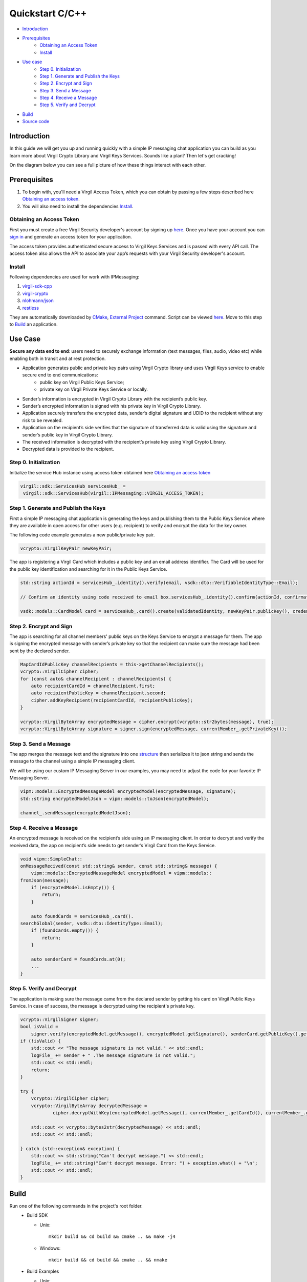 =======
Quickstart C/C++
=======

- `Introduction`_
- `Prerequisites`_
 	- `Obtaining an Access Token`_
 	- `Install`_
- `Use case`_
     - `Step 0. Initialization`_
     - `Step 1. Generate and Publish the Keys`_
     - `Step 2. Encrypt and Sign`_
     - `Step 3. Send a Message`_
     - `Step 4. Receive a Message`_
     - `Step 5. Verify and Decrypt`_
- `Build`_
- `Source code`_

*********
Introduction
*********

In this guide we will get you up and running quickly with a simple IP messaging chat application you can build as you learn more about Virgil Crypto Library and Virgil Keys Services. Sounds like a plan? Then let's get cracking! 

On the diagram below you can see a full picture of how these things interact with each other. 

.. image:: ../../../images/IPMessaging.png

*********
Prerequisites
*********

1. To begin with, you'll need a Virgil Access Token, which you can obtain by passing a few steps described here `Obtaining an access token`_.
2. You will also need to install the dependencies Install_.

Obtaining an Access Token
=========

First you must create a free Virgil Security developer's account by signing up `here <https://developer.virgilsecurity.com/account/signup>`_. Once you have your account you can `sign in <https://developer.virgilsecurity.com/account/signin>`_ and generate an access token for your application.

The access token provides authenticated secure access to Virgil Keys Services and is passed with every API call. The access token also allows the API to associate your app’s requests with your Virgil Security developer's account.


Install
=========
Following dependencies are used for work with IPMessaging:

1. `virgil-sdk-cpp <https://github.com/VirgilSecurity/virgil-sdk-cpp>`_
2. `virgil-crypto <https://github.com/VirgilSecurity/virgil-crypto>`_
3. `nlohmann/json <https://github.com/nlohmann/json>`_
4. `restless <https://github.com/VirgilSecurity/restless>`_

They are automatically downloaded by `CMake <https://cmake.org/>`_, `External Project <https://cmake.org/cmake/help/v3.2/module/ExternalProject.html?highlight=externalproject_add#command:externalproject_add>`_ command.
Script can be viewed `here <https://github.com/VirgilSecurity/virgil-sdk-cpp/tree/master/examples/IPMessaging/ext/virgil_sdk>`_.
Move to this step to Build_ an application.

*********
Use Case
*********
**Secure any data end to end**: users need to securely exchange information (text messages, files, audio, video etc) while enabling both in transit and at rest protection.

- Application generates public and private key pairs using Virgil Crypto library and uses Virgil Keys service to enable secure end to end communications:
    - public key on Virgil Public Keys Service;
    - private key on Virgil Private Keys Service or locally.
- Sender’s information is encrypted in Virgil Crypto Library with the recipient’s public key.
- Sender’s encrypted information is signed with his private key in Virgil Crypto Library.
- Application securely transfers the encrypted data, sender’s digital signature and UDID to the recipient without any risk to be revealed.
- Application on the recipient’s side verifies that the signature of transferred data is valid using the signature and sender’s public key in Virgil Crypto Library.
- The received information is decrypted with the recipient’s private key using Virgil Crypto Library.
- Decrypted data is provided to the recipient.

Step 0. Initialization
=========

Initialize the service Hub instance using access token obtained here `Obtaining an access token`_

.. code-block:: cpp

    virgil::sdk::ServicesHub servicesHub_ = 
     virgil::sdk::ServicesHub(virgil::IPMessaging::VIRGIL_ACCESS_TOKEN);

Step 1. Generate and Publish the Keys
=========
First a simple IP messaging chat application is generating the keys and publishing them to the Public Keys Service where they are available in open access for other users (e.g. recipient) to verify and encrypt the data for the key owner.

The following code example generates a new public/private key pair.

.. code-block:: cpp

    vcrypto::VirgilKeyPair newKeyPair;

The app is registering a Virgil Card which includes a public key and an email address identifier. The Card will be used for the public key identification and searching for it in the Public Keys Service.

.. code-block:: cpp

    std::string actionId = servicesHub_.identity().verify(email, vsdk::dto::VerifiableIdentityType::Email);

    // Confirm an identity using code received to email box.servicesHub_.identity().confirm(actionId, confirmationCode);

    vsdk::models::CardModel card = servicesHub_.card().create(validatedIdentity, newKeyPair.publicKey(), credentials);

Step 2. Encrypt and Sign
=========
The app is searching for all channel members' public keys on the Keys Service to encrypt a message for them. The app is signing the encrypted message with sender’s private key so that the recipient can make sure the message had been sent by the declared sender.

.. code-block:: cpp

    MapCardIdPublicKey channelRecipients = this->getChannelRecipients();
    vcrypto::VirgilCipher cipher;
    for (const auto& channelRecipient : channelRecipients) {
        auto recipientCardId = channelRecipient.first;
        auto recipientPublicKey = channelRecipient.second;
        cipher.addKeyRecipient(recipientCardId, recipientPublicKey);
    }

    vcrypto::VirgilByteArray encryptedMessage = cipher.encrypt(vcrypto::str2bytes(message), true);
    vcrypto::VirgilByteArray signature = signer.sign(encryptedMessage, currentMember_.getPrivateKey());

Step 3. Send a Message
=========
The app merges the message text and the signature into one `structure <https://github.com/VirgilSecurity/virgil-sdk-cpp/blob/master/examples/IPMessaging/include/virgil/IPMessaging/models/EncryptedMessageModel.h>`_ then serializes it to json string and sends the message to the channel using a simple IP messaging client.

.. note::

We will be using our custom IP Messaging Server in our examples, you may need to adjust the code for your favorite IP Messaging Server.

.. code-block:: cpp

    vipm::models::EncryptedMessageModel encryptedModel(encryptedMessage, signature);
    std::string encryptedModelJson = vipm::models::toJson(encryptedModel);

    channel_.sendMessage(encryptedModelJson);

Step 4. Receive a Message
=========
An encrypted message is received on the recipient’s side using an IP messaging client.
In order to decrypt and verify the received data, the app on recipient’s side needs to get sender’s Virgil Card from the Keys Service.

.. code-block:: cpp

    void vipm::SimpleChat::
    onMessageRecived(const std::string& sender, const std::string& message) {
        vipm::models::EncryptedMessageModel encryptedModel = vipm::models::
    fromJson(message);
        if (encryptedModel.isEmpty()) {
            return;
        }
    
        auto foundCards = servicesHub_.card().
    searchGlobal(sender, vsdk::dto::IdentityType::Email);
        if (foundCards.empty()) {
            return;
        }
    
        auto senderCard = foundCards.at(0);
        ...
    }

Step 5. Verify and Decrypt
=========
The application is making sure the message came from the declared sender by getting his card on Virgil Public Keys Service. In case of success, the message is decrypted using the recipient's private key.

.. code-block:: cpp

    vcrypto::VirgilSigner signer;
    bool isValid =
        signer.verify(encryptedModel.getMessage(), encryptedModel.getSignature(), senderCard.getPublicKey().getKey());
    if (!isValid) {
        std::cout << "The message signature is not valid." << std::endl;
        logFile_ += sender + " .The message signature is not valid.";
        std::cout << std::endl;
        return;
    }

    try {
        vcrypto::VirgilCipher cipher;
        vcrypto::VirgilByteArray decryptedMessage =
        	cipher.decryptWithKey(encryptedModel.getMessage(), currentMember_.getCardId(), currentMember_.getPrivateKey(), vcrypto::VirgilByteArray());

        std::cout << vcrypto::bytes2str(decryptedMessage) << std::endl;
        std::cout << std::endl;

    } catch (std::exception& exception) {
        std::cout << std::string("Can't decrypt message.") << std::endl;
        logFile_ += std::string("Can't decrypt message. Error: ") + exception.what() + "\n";
        std::cout << std::endl;
    }

*********
Build
*********

Run one of the following commands in the project's root folder.
  * Build SDK

    * Unix::

            mkdir build && cd build && cmake .. && make -j4

    * Windows::

            mkdir build && cd build && cmake .. && nmake


  * Build Examples

    * Unix::

            mkdir build && cd build && cmake -DENABLE_EXAMPLES=ON .. && make -j4

    * Windows::

            mkdir build && cd build && cmake -DENABLE_EXAMPLES=ON .. && nmake


*********
Source Code
*********

* `Use Case Example <https://github.com/VirgilSecurity/virgil-sdk-cpp/tree/master/examples/IPMessaging>`_
* `IP-Messaging Simple Server <https://github.com/VirgilSecurity/virgil-sdk-javascript/tree/master/examples/ip-messaging/server>`_
